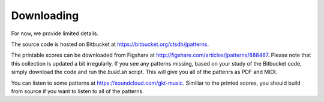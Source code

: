 Downloading
===============

For now, we provide limited details.

The source code is hosted on Bitbucket at https://bitbucket.org/ctsdh/jpatterns.

The printable scores can be downloaded from Figshare at http://figshare.com/articles/jpatterns/888467. Please note that this collection is updated a bit irregularly. If you see any patterns missing, based on your study of the Bitbucket code, simply download the code and run the `build.sh` script. This will give you all of the pattenrs as PDF and MIDI.

You can listen to some patterns at https://soundcloud.com/gkt-music. Similiar to the printed scores, you should build from source if you want to listen to all of the patterns.